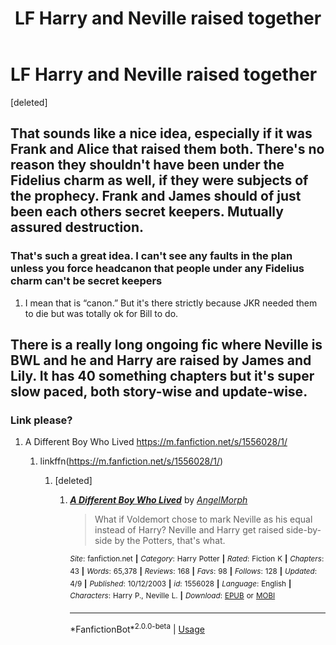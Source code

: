 #+TITLE: LF Harry and Neville raised together

* LF Harry and Neville raised together
:PROPERTIES:
:Score: 22
:DateUnix: 1538104830.0
:DateShort: 2018-Sep-28
:FlairText: Request
:END:
[deleted]


** That sounds like a nice idea, especially if it was Frank and Alice that raised them both. There's no reason they shouldn't have been under the Fidelius charm as well, if they were subjects of the prophecy. Frank and James should of just been each others secret keepers. Mutually assured destruction.
:PROPERTIES:
:Author: Imfromcanadaeh
:Score: 9
:DateUnix: 1538118194.0
:DateShort: 2018-Sep-28
:END:

*** That's such a great idea. I can't see any faults in the plan unless you force headcanon that people under any Fidelius charm can't be secret keepers
:PROPERTIES:
:Author: SurbhitSrivastava
:Score: 5
:DateUnix: 1538133037.0
:DateShort: 2018-Sep-28
:END:

**** I mean that is “canon.” But it's there strictly because JKR needed them to die but was totally ok for Bill to do.
:PROPERTIES:
:Author: GravityMyGuy
:Score: 1
:DateUnix: 1538508312.0
:DateShort: 2018-Oct-02
:END:


** There is a really long ongoing fic where Neville is BWL and he and Harry are raised by James and Lily. It has 40 something chapters but it's super slow paced, both story-wise and update-wise.
:PROPERTIES:
:Author: doctor2794
:Score: 3
:DateUnix: 1538125010.0
:DateShort: 2018-Sep-28
:END:

*** Link please?
:PROPERTIES:
:Author: natus92
:Score: 3
:DateUnix: 1538127306.0
:DateShort: 2018-Sep-28
:END:

**** A Different Boy Who Lived [[https://m.fanfiction.net/s/1556028/1/]]
:PROPERTIES:
:Author: doctor2794
:Score: 1
:DateUnix: 1538127611.0
:DateShort: 2018-Sep-28
:END:

***** linkffn([[https://m.fanfiction.net/s/1556028/1/]])
:PROPERTIES:
:Author: Wirenfeldt
:Score: 1
:DateUnix: 1538170145.0
:DateShort: 2018-Sep-29
:END:

****** [deleted]
:PROPERTIES:
:Score: 1
:DateUnix: 1538449179.0
:DateShort: 2018-Oct-02
:END:

******* [[https://www.fanfiction.net/s/1556028/1/][*/A Different Boy Who Lived/*]] by [[https://www.fanfiction.net/u/5871/AngelMorph][/AngelMorph/]]

#+begin_quote
  What if Voldemort chose to mark Neville as his equal instead of Harry? Neville and Harry get raised side-by-side by the Potters, that's what.
#+end_quote

^{/Site/:} ^{fanfiction.net} ^{*|*} ^{/Category/:} ^{Harry} ^{Potter} ^{*|*} ^{/Rated/:} ^{Fiction} ^{K} ^{*|*} ^{/Chapters/:} ^{43} ^{*|*} ^{/Words/:} ^{65,378} ^{*|*} ^{/Reviews/:} ^{168} ^{*|*} ^{/Favs/:} ^{98} ^{*|*} ^{/Follows/:} ^{128} ^{*|*} ^{/Updated/:} ^{4/9} ^{*|*} ^{/Published/:} ^{10/12/2003} ^{*|*} ^{/id/:} ^{1556028} ^{*|*} ^{/Language/:} ^{English} ^{*|*} ^{/Characters/:} ^{Harry} ^{P.,} ^{Neville} ^{L.} ^{*|*} ^{/Download/:} ^{[[http://www.ff2ebook.com/old/ffn-bot/index.php?id=1556028&source=ff&filetype=epub][EPUB]]} ^{or} ^{[[http://www.ff2ebook.com/old/ffn-bot/index.php?id=1556028&source=ff&filetype=mobi][MOBI]]}

--------------

*FanfictionBot*^{2.0.0-beta} | [[https://github.com/tusing/reddit-ffn-bot/wiki/Usage][Usage]]
:PROPERTIES:
:Author: FanfictionBot
:Score: 1
:DateUnix: 1538449210.0
:DateShort: 2018-Oct-02
:END:
